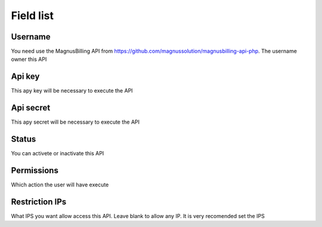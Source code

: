 .. _api-menu-list:

**********
Field list
**********



.. _api-id_user:

Username
""""""""

| You need use the MagnusBilling API from https://github.com/magnussolution/magnusbilling-api-php. The username owner this API




.. _api-api_key:

Api key
"""""""

| This apy key will be necessary to execute the API




.. _api-api_secret:

Api secret
""""""""""

| This apy secret will be necessary to execute the API




.. _api-status:

Status
""""""

| You can activete or inactivate this API




.. _api-action:

Permissions
"""""""""""

| Which action the user will have execute




.. _api-api_restriction_ips:

Restriction IPs
"""""""""""""""

| What IPS you want allow access this API. Leave blank to allow any IP. It is very recomended set the IPS



